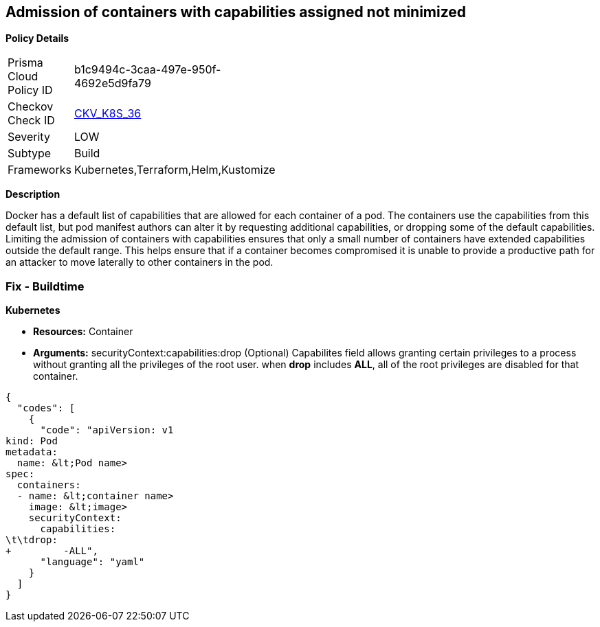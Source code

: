 == Admission of containers with capabilities assigned not minimized
//Admission of containers with capabilities assigned is not minimised

*Policy Details* 

[width=45%]
[cols="1,1"]
|=== 
|Prisma Cloud Policy ID 
| b1c9494c-3caa-497e-950f-4692e5d9fa79

|Checkov Check ID 
| https://github.com/bridgecrewio/checkov/tree/master/checkov/terraform/checks/resource/kubernetes/MinimiseCapabilitiesPSP.py[CKV_K8S_36]

|Severity
|LOW

|Subtype
|Build

|Frameworks
|Kubernetes,Terraform,Helm,Kustomize

|=== 



*Description* 


Docker has a default list of capabilities that are allowed for each container of a pod.
The containers use the capabilities from this default list, but pod manifest authors can alter it by requesting additional capabilities, or dropping some of the default capabilities.
Limiting the admission of containers with capabilities ensures that only a small number of containers have extended capabilities outside the default range.
This helps ensure that if a container becomes compromised it is unable to provide a productive path for an attacker to move laterally to other containers in the pod.

=== Fix - Buildtime


*Kubernetes* 


* *Resources:* Container
* *Arguments:* securityContext:capabilities:drop (Optional)  Capabilites field allows granting certain privileges to a process without granting all the privileges of the root user.
when *drop* includes *ALL*, all of the root privileges are disabled for that container.


[source,yaml]
----
{
  "codes": [
    {
      "code": "apiVersion: v1
kind: Pod
metadata:
  name: &lt;Pod name>
spec:
  containers:
  - name: &lt;container name>
    image: &lt;image>
    securityContext:
      capabilities:
\t\tdrop:
+         -ALL",
      "language": "yaml"
    }
  ]
}
----
